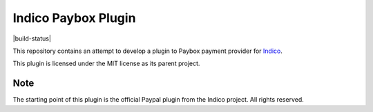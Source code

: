 Indico Paybox Plugin
====================

|build-status| |license|

This repository contains an attempt to develop a plugin to Paybox payment provider for `Indico`_.

This plugin is licensed under the MIT license as its parent project.

Note
----

The starting point of this plugin is the official Paypal plugin from the Indico project.
All rights reserved.

.. _Indico: https://github.com/indico/indico
.. |license| image:: https://img.shields.io/github/license/indico/indico-plugins.svg
                   :alt: License
                   :target: https://github.com/indico/indico-plugins/blob/master/LICENSE


